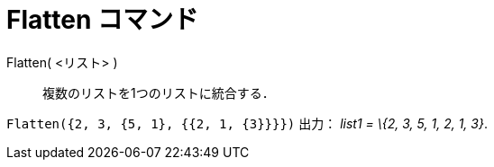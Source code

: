 = Flatten コマンド
:page-en: commands/Flatten
ifdef::env-github[:imagesdir: /ja/modules/ROOT/assets/images]

Flatten( <リスト> )::
  複数のリストを1つのリストに統合する．

[EXAMPLE]
====

`++Flatten({2, 3, {5, 1}, {{2, 1, {3}}}})++` 出力： _list1 = \{2, 3, 5, 1, 2, 1, 3}_.

====
